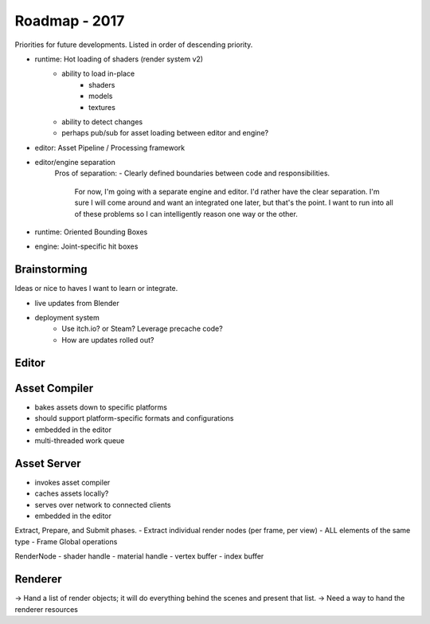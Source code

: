 Roadmap - 2017
---------------------------

Priorities for future developments. Listed in order of descending
priority.

- runtime: Hot loading of shaders (render system v2)
	- ability to load in-place
		* shaders
		* models
		* textures
	- ability to detect changes
	- perhaps pub/sub for asset loading between editor and engine?
- editor: Asset Pipeline / Processing framework
- editor/engine separation
	Pros of separation:
	- Clearly defined boundaries between code and responsibilities.
		For now, I'm going with a separate engine and editor.
		I'd rather have the clear separation. I'm sure I will come around
		and want an integrated one later, but that's the point. I want to
		run into all of these problems so I can intelligently reason
		one way or the other.


- runtime: Oriented Bounding Boxes
- engine: Joint-specific hit boxes


---------------------------------------------------------------------------------
Brainstorming
---------------------------------------------------------------------------------

Ideas or nice to haves I want to learn or integrate.

- live updates from Blender

- deployment system
	- Use itch.io? or Steam? Leverage precache code?
	- How are updates rolled out?



---------------------------
Editor
---------------------------


---------------------------
Asset Compiler
---------------------------
- bakes assets down to specific platforms
- should support platform-specific formats and configurations
- embedded in the editor
- multi-threaded work queue

---------------------------
Asset Server
---------------------------
- invokes asset compiler
- caches assets locally?
- serves over network to connected clients
- embedded in the editor


Extract, Prepare, and Submit phases.
- Extract individual render nodes (per frame, per view)
- ALL elements of the same type
- Frame Global operations


RenderNode
- shader handle
- material handle
- vertex buffer
- index buffer

---------------------------
Renderer
---------------------------
-> Hand a list of render objects; it will do everything behind the scenes and present that list.
-> Need a way to hand the renderer resources

